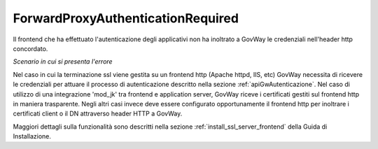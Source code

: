 .. _errori_401_ForwardProxyAuthenticationRequired:

ForwardProxyAuthenticationRequired
----------------------------------

Il frontend che ha effettuato l'autenticazione degli applicativi non ha inoltrato a GovWay le credenziali nell'header http concordato.

*Scenario in cui si presenta l'errore*

Nel caso in cui la terminazione ssl viene gestita su un frontend http (Apache httpd, IIS, etc) GovWay necessita di ricevere le credenziali per attuare il processo di autenticazione descritto nella sezione :ref:`apiGwAutenticazione`.
Nel caso di utilizzo di una integrazione 'mod_jk' tra frontend e application server, GovWay riceve i certificati gestiti sul frontend http in maniera trasparente.
Negli altri casi invece deve essere configurato opportunamente il frontend http per inoltrare i certificati client o il DN attraverso header HTTP a GovWay. 

Maggiori dettagli sulla funzionalità sono descritti nella sezione :ref:`install_ssl_server_frontend` della Guida di Installazione.



